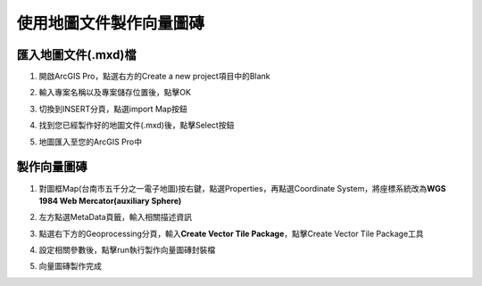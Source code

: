 使用地圖文件製作向量圖磚
========================

匯入地圖文件(.mxd)檔
--------------------

1. 開啟ArcGIS Pro，點選右方的Create a new project項目中的Blank

|image0|

2. 輸入專案名稱以及專案儲存位置後，點擊OK

|image1|

3. 切換到INSERT分頁，點選import Map按鈕

|image2|

4. 找到您已經製作好的地圖文件(.mxd)後，點擊Select按鈕

|image3|

5. 地圖匯入至您的ArcGIS Pro中

    |image4|

製作向量圖磚
------------

1. 對圖框Map(台南市五千分之一電子地圖)按右鍵，點選Properties，再點選Coordinate
   System，將座標系統改為\ **WGS 1984 Web Mercator(auxiliary Sphere)**

|image5|

2. 左方點選MetaData頁籤，輸入相關描述資訊

|image6|

3. 點選右下方的Geoprocessing分頁，輸入\ **Create Vector Tile
   Package**\ ，點擊Create Vector Tile Package工具

|image7|

4. 設定相關參數後，點擊run執行製作向量圖磚封裝檔

|image8|
 
5. 向量圖磚製作完成

|image9|

.. |image0| image:: ./01_AuthorVectorTilePackageUsingMxd/image1.png
   :width: 5.51181in
   :height: 3.13150in
.. |image1| image:: ./01_AuthorVectorTilePackageUsingMxd/image2.png
   :width: 5.51181in
   :height: 1.82314in
.. |image2| image:: ./01_AuthorVectorTilePackageUsingMxd/image3.png
   :width: 5.51181in
   :height: 3.13150in
.. |image3| image:: ./01_AuthorVectorTilePackageUsingMxd/image4.png
   :width: 5.76806in
   :height: 3.95833in
.. |image4| image:: ./01_AuthorVectorTilePackageUsingMxd/image5.png
   :width: 5.76806in
   :height: 3.27708in
.. |image5| image:: ./01_AuthorVectorTilePackageUsingMxd/image6.png
   :width: 5.51181in
   :height: 3.07908in
.. |image6| image:: ./01_AuthorVectorTilePackageUsingMxd/image7.png
   :width: 5.51181in
   :height: 3.07908in
.. |image7| image:: ./01_AuthorVectorTilePackageUsingMxd/image8.png
   :width: 5.51181in
   :height: 3.13150in
.. |image8| image:: ./01_AuthorVectorTilePackageUsingMxd/image9.png
   :width: 3.07292in
   :height: 5.27083in
.. |image9| image:: ./01_AuthorVectorTilePackageUsingMxd/image10.png
   :width: 5.76806in
   :height: 3.27708in
